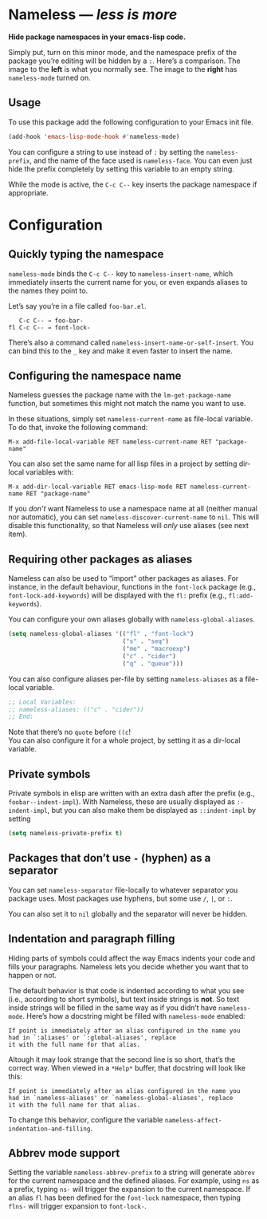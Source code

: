 #+OPTIONS: toc:nil num:nil

* Nameless --- /less is more/
*Hide package namespaces in your emacs-lisp code.*

Simply put, turn on this minor mode, and the namespace prefix of the
package you’re editing will be hidden by a ~:~. Here’s a comparison.
The image to the *left* is what you normally see. The image to
the *right* has ~nameless-mode~ turned on.\\
 [[file:example-nameless.png]]

** Usage

To use this package add the following configuration to your Emacs init file.

#+BEGIN_SRC emacs-lisp
(add-hook 'emacs-lisp-mode-hook #'nameless-mode)
#+END_SRC

You can configure a string to use instead of ~:~ by setting the
~nameless-prefix~, and the name of the face used is ~nameless-face~.
You can even just hide the prefix completely by setting this variable
to an empty string.

While the mode is active, the =C-c C--= key inserts the
package namespace if appropriate.

* Configuration

** Quickly typing the namespace
~nameless-mode~ binds the =C-c C--= key to
~nameless-insert-name~, which immediately inserts the current name for
you, or even expands aliases to the names they point to.

Let’s say you’re in a file called ~foo-bar.el~.
#+BEGIN_SRC text
   C-c C-- → foo-bar-
fl C-c C-- → font-lock-
#+END_SRC

There’s also a command called ~nameless-insert-name-or-self-insert~.
You can bind this to the =_= key and make it even faster to
insert the name.
** Configuring the namespace name
Nameless guesses the package name with the ~lm-get-package-name~
function, but sometimes this might not match the name you want to use.

In these situations, simply set ~nameless-current-name~ as file-local variable.
To do that, invoke the following command:
#+BEGIN_SRC text
M-x add-file-local-variable RET nameless-current-name RET "package-name"
#+END_SRC
You can also set the same name for all lisp files in a project by
setting dir-local variables with:
#+BEGIN_SRC text
M-x add-dir-local-variable RET emacs-lisp-mode RET nameless-current-name RET "package-name"
#+END_SRC

If you /don’t/ want Nameless to use a namespace name at all (neither
manual nor automatic), you can set ~nameless-discover-current-name~ to
~nil~. This will disable this functionality, so that Nameless will
/only/ use aliases (see next item).

** Requiring other packages as aliases
Nameless can also be used to “import” other packages as aliases. For
instance, in the default behaviour, functions in the ~font-lock~
package (e.g., ~font-lock-add-keywords~) will be displayed with the
~fl:~ prefix (e.g., ~fl:add-keywords~).

You can configure your own aliases globally with ~nameless-global-aliases~.
#+BEGIN_SRC emacs-lisp
(setq nameless-global-aliases '(("fl" . "font-lock")
                                ("s" . "seq")
                                ("me" . "macroexp")
                                ("c" . "cider")
                                ("q" . "queue")))
#+END_SRC

You can also configure aliases per-file by setting ~nameless-aliases~
as a file-local variable.
#+BEGIN_SRC emacs-lisp
;; Local Variables:
;; nameless-aliases: (("c" . "cider"))
;; End:
#+END_SRC
Note that there’s no ~quote~ before ~((c~!\\
You can also configure it for a whole project, by setting it as a dir-local variable.

** Private symbols

Private symbols in elisp are written with an extra dash after the
prefix (e.g., ~foobar--indent-impl~). With Nameless, these are usually
displayed as ~:-indent-impl~, but you can also make them be displayed
as ~::indent-impl~ by setting

#+BEGIN_SRC emacs-lisp
(setq nameless-private-prefix t)
#+END_SRC

** Packages that don’t use ~-~ (hyphen) as a separator
You can set ~nameless-separator~ file-locally to whatever separator
you package uses. Most packages use hyphens, but some use ~/~, ~|~, or
~:~.

You can also set it to ~nil~ globally and the separator will never be
hidden.
** Indentation and paragraph filling
Hiding parts of symbols could affect the way Emacs indents your code
and fills your paragraphs. Nameless lets you decide whether you want
that to happen or not.

The default behavior is that code is indented according to what you
see (i.e., according to short symbols), but text inside strings is
*not*. So text inside strings will be filled in the same way as if you
didn’t have ~nameless-mode~. Here’s how a docstring might be filled
with ~nameless-mode~ enabled:
#+BEGIN_SRC text
If point is immediately after an alias configured in the name you
had in `:aliases' or `:global-aliases', replace
it with the full name for that alias.
#+END_SRC
Altough it may look strange that the second line is so short, that’s
the correct way. When viewed in a ~*Help*~ buffer, that docstring will
look like this:
#+BEGIN_SRC text
If point is immediately after an alias configured in the name you
had in `nameless-aliases' or `nameless-global-aliases', replace
it with the full name for that alias.
#+END_SRC

To change this behavior, configure the variable
~nameless-affect-indentation-and-filling~.

** Abbrev mode support
Setting the variable ~nameless-abbrev-prefix~ to a string will generate ~abbrev~ for the current
namespace and the defined aliases. For example, using ~ns~ as a prefix, typing ~ns-~ will trigger
the expansion to the current namespace. If an alias ~fl~ has been defined for the ~font-lock~
namespace, then typing ~flns-~ will trigger expansion to ~font-lock-~.
